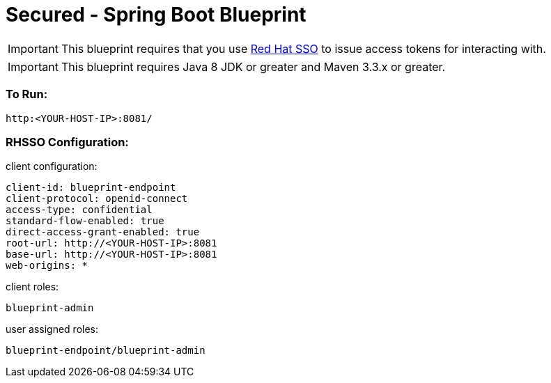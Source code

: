 = Secured - Spring Boot Blueprint

IMPORTANT: This blueprint requires that you use link:https://access.redhat.com/products/red-hat-single-sign-on[Red Hat SSO] to issue access tokens for interacting with.

IMPORTANT: This blueprint requires Java 8 JDK or greater and Maven 3.3.x or greater.

=== To Run:

```
http:<YOUR-HOST-IP>:8081/
```

=== RHSSO Configuration:

client configuration:

```
client-id: blueprint-endpoint
client-protocol: openid-connect
access-type: confidential
standard-flow-enabled: true
direct-access-grant-enabled: true
root-url: http://<YOUR-HOST-IP>:8081
base-url: http://<YOUR-HOST-IP>:8081
web-origins: *
```

client roles:

```
blueprint-admin
```

user assigned roles:

```
blueprint-endpoint/blueprint-admin
```
